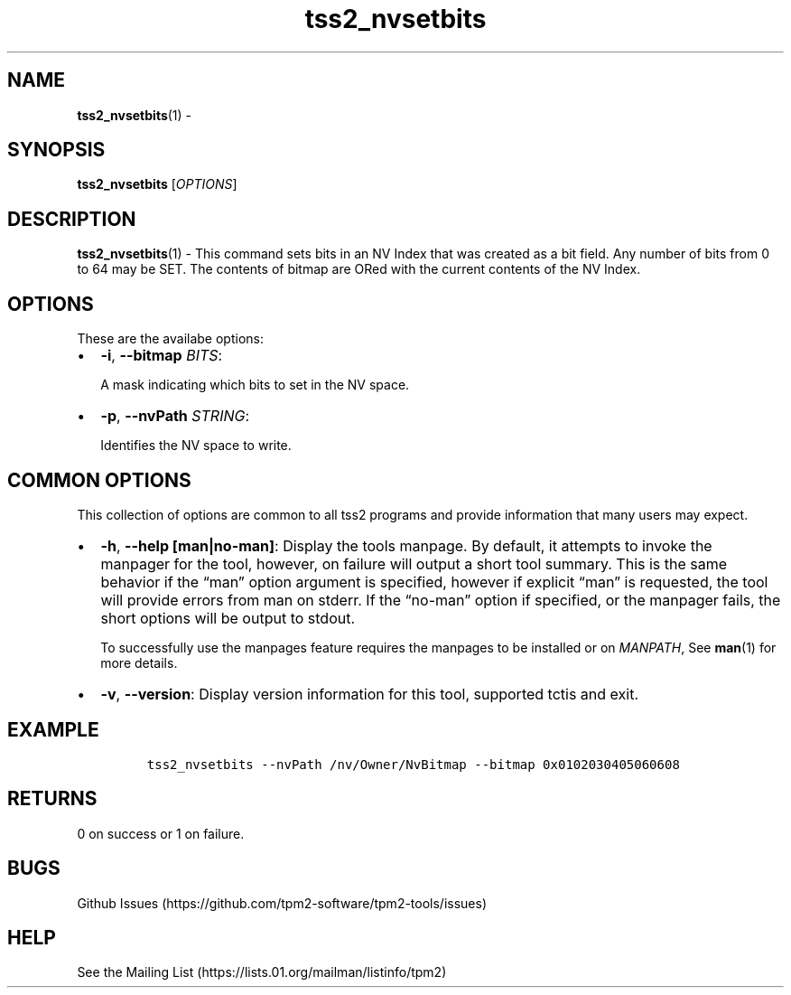 .\" Automatically generated by Pandoc 2.5
.\"
.TH "tss2_nvsetbits" "1" "APRIL 2019" "tpm2\-tools" "General Commands Manual"
.hy
.SH NAME
.PP
\f[B]tss2_nvsetbits\f[R](1) \-
.SH SYNOPSIS
.PP
\f[B]tss2_nvsetbits\f[R] [\f[I]OPTIONS\f[R]]
.SH DESCRIPTION
.PP
\f[B]tss2_nvsetbits\f[R](1) \- This command sets bits in an NV Index
that was created as a bit field.
Any number of bits from 0 to 64 may be SET.
The contents of bitmap are ORed with the current contents of the NV
Index.
.SH OPTIONS
.PP
These are the availabe options:
.IP \[bu] 2
\f[B]\-i\f[R], \f[B]\-\-bitmap\f[R] \f[I]BITS\f[R]:
.RS 2
.PP
A mask indicating which bits to set in the NV space.
.RE
.IP \[bu] 2
\f[B]\-p\f[R], \f[B]\-\-nvPath\f[R] \f[I]STRING\f[R]:
.RS 2
.PP
Identifies the NV space to write.
.RE
.SH COMMON OPTIONS
.PP
This collection of options are common to all tss2 programs and provide
information that many users may expect.
.IP \[bu] 2
\f[B]\-h\f[R], \f[B]\-\-help [man|no\-man]\f[R]: Display the tools
manpage.
By default, it attempts to invoke the manpager for the tool, however, on
failure will output a short tool summary.
This is the same behavior if the \[lq]man\[rq] option argument is
specified, however if explicit \[lq]man\[rq] is requested, the tool will
provide errors from man on stderr.
If the \[lq]no\-man\[rq] option if specified, or the manpager fails, the
short options will be output to stdout.
.RS 2
.PP
To successfully use the manpages feature requires the manpages to be
installed or on \f[I]MANPATH\f[R], See \f[B]man\f[R](1) for more
details.
.RE
.IP \[bu] 2
\f[B]\-v\f[R], \f[B]\-\-version\f[R]: Display version information for
this tool, supported tctis and exit.
.SH EXAMPLE
.IP
.nf
\f[C]
tss2_nvsetbits \-\-nvPath /nv/Owner/NvBitmap \-\-bitmap 0x0102030405060608
\f[R]
.fi
.SH RETURNS
.PP
0 on success or 1 on failure.
.SH BUGS
.PP
Github Issues (https://github.com/tpm2-software/tpm2-tools/issues)
.SH HELP
.PP
See the Mailing List (https://lists.01.org/mailman/listinfo/tpm2)
